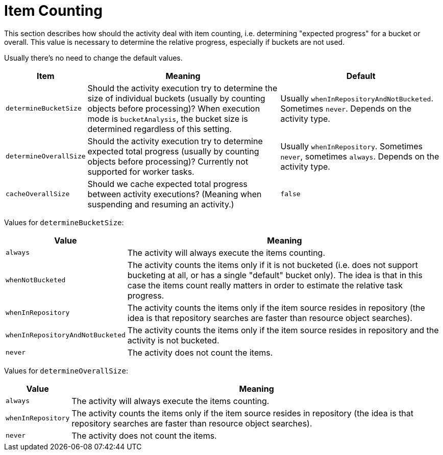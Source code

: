 = Item Counting
:page-experimental: true

This section describes how should the activity deal with item counting, i.e. determining "expected progress"
for a bucket or overall. This value is necessary to determine the relative progress, especially if buckets are not used.

Usually there's no need to change the default values.

[%header]
[%autowidth]
|===
| Item | Meaning | Default

| `determineBucketSize`
| Should the activity execution try to determine the size of individual buckets (usually by counting
objects before processing)? When execution mode is `bucketAnalysis`, the bucket size is determined
regardless of this setting.
| Usually `whenInRepositoryAndNotBucketed`. Sometimes `never`. Depends on the activity type.

| `determineOverallSize`
| Should the activity execution try to determine expected total progress (usually by counting
objects before processing)? Currently not supported for worker tasks.
| Usually `whenInRepository`. Sometimes `never`, sometimes `always`. Depends on the activity type.

| `cacheOverallSize`
| Should we cache expected total progress between activity executions? (Meaning when suspending
and resuming an activity.)
| `false`
|===

Values for `determineBucketSize`:

[%header]
[%autowidth]
|===
| Value | Meaning
| `always` | The activity will always execute the items counting.
| `whenNotBucketed` | The activity counts the items only if it is not bucketed (i.e. does not support bucketing
at all, or has a single "default" bucket only). The idea is that in this case the items count
really matters in order to estimate the relative task progress.
| `whenInRepository` | The activity counts the items only if the item source resides in repository
(the idea is that repository searches are faster than resource object searches).
| `whenInRepositoryAndNotBucketed` | The activity counts the items only if the item source resides in repository
and the activity is not bucketed.
| `never` | The activity does not count the items.
|===

Values for `determineOverallSize`:

[%header]
[%autowidth]
|===
| Value | Meaning
| `always` | The activity will always execute the items counting.
| `whenInRepository` | The activity counts the items only if the item source resides in repository
(the idea is that repository searches are faster than resource object searches).
| `never` | The activity does not count the items.
|===
